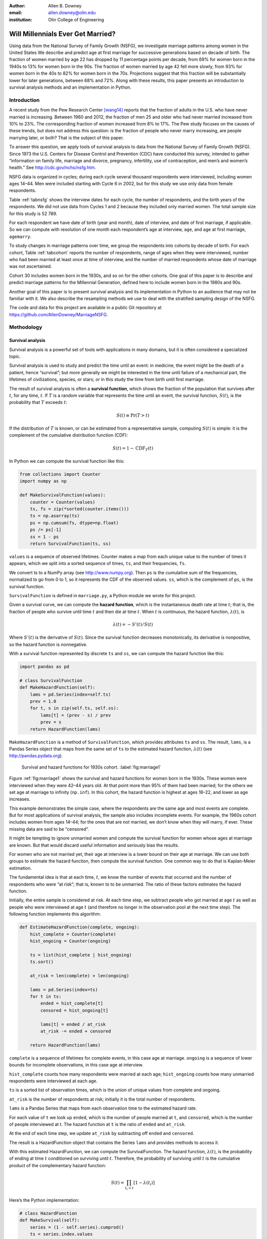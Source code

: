 :author: Allen B. Downey
:email: allen.downey@olin.edu
:institution: Olin College of Engineering

------------------------------------------------
Will Millennials Ever Get Married?
------------------------------------------------

.. class:: abstract

   Using data from the National Survey of Family Growth (NSFG), 
   we investigate marriage patterns among women in the United States
   We describe and predict age at
   first marriage for successive generations based on decade of
   birth. The fraction of women married by age 22 has dropped by 11
   percentage points per decade, from 69% for women born in the 1940s
   to 13% for women born in the 90s.  The fraction of women married by
   age 42 fell more slowly, from 93% for women born in the 40s to 82%
   for women born in the 70s.  Projections suggest that this
   fraction will be substantially lower for later generations, between
   68% and 72%.  Along with these results, this paper presents an
   introduction to survival analysis methods and an implementation
   in Python.

.. class:: keywords
   Survival analysis, marriage patterns, Python.

Introduction
============

A recent study from the Pew Research Center [wang14]_ reports that the
fraction of adults in the U.S. who have never married is
increasing. Between 1960 and 2012, the fraction of men 25 and older
who had never married increased from 10% to 23%.  The corresponding
fraction of women increased from 8% to 17%.  The Pew study focuses on
the causes of these trends, but does not address this question: is the
fraction of people who never marry increasing, are people marrying
later, or both? That is the subject of this paper.

To answer this question, we apply tools of survival analysis to data
from the National Survey of Family Growth (NSFG). Since 1973 the
U.S. Centers for Disease Control and Prevention (CDC) have conducted
this survey, intended to gather “information on family life, marriage
and divorce, pregnancy, infertility, use of contraception, and men’s and
women’s health.” See `<http://cdc.gov/nchs/nsfg.htm>`_.

NSFG data is organized in cycles; during each cycle several thousand
respondents were interviewed, including women ages 14–44. Men were
included starting with Cycle 6 in 2002, but for this study we use only
data from female respondents.

Table :ref:`tabnsfg` shows the interview dates for each cycle, the number of
respondents, and the birth years of the respondents. We did not use data
from Cycles 1 and 2 because they included only married women. The total
sample size for this study is 52 789.

.. raw:: latex

	 \begin{table}[h]
	 \centering
	 \begin{tabular}{c|c|r|c}
	 Cycle & Interview & Number of    & Birth \\
	       & dates     & respondents  & years \\
	 \hline
	 3 &  1982--83 & 7 969 & 1937--68 \\
	 4 &  1988--88 & 8 450 & 1943--73 \\
	 5 &  1995 & 10 847 & 1950--80 \\
	 6 &  2002--03 & 7 643 & 1957--88 \\
	 7 &  2006--10 & 12 279 & 1961--95 \\
	 8 &  2011--13 & 5 601 & 1966--98 \\
	 \end{tabular}
	 \caption{NSFG Survey Cycles}
	 \label{tabnsfg}
	 \end{table}


For each respondent we have date of birth (year and month), date of
interview, and date of first marriage, if applicable. So we can compute
with resolution of one month each respondent’s age at interview, ``age``, and
age at first marriage, ``agemarry``.

To study changes in marriage patterns over time, we group the
respondents into cohorts by decade of birth. For each cohort,
Table :ref:`tabcohort` reports the number of respondents, range of ages
when they were interviewed, number who had been married at least once at
time of interview, and the number of married respondents whose date of
marriage was not ascertained.

Cohort 30 includes women born in the 1930s, and so on for the other
cohorts. One goal of this paper is to describe and predict marriage
patterns for the Millennial Generation, defined here to include
women born in the 1980s and 90s.

Another goal of this paper is to present survival analysis and its
implementation in Python to an audience that may not be familiar with
it.  We also describe the resampling methods
we use to deal with the stratified sampling design of the NSFG.

The code and data for this project are
available in a public Git repository at
`<https://github.com/AllenDowney/MarriageNSFG>`_.

.. raw:: latex

	 \begin{table}[ht]
	 \centering
	 \begin{tabular}{c|r|c|r|r}
	 Cohort & Number of    & Age at     & Number  & Number with \\
	        & respondents  & interview  & married & missing data \\
	 \hline
	 30 & 325 & 42--44 & 310 & 0 \\
	 40 & 3 608 & 32--44 & 3275 & 0 \\
	 50 & 10 631 & 22--44 & 8658 & 10 \\
	 60 & 14 484 & 15--44 & 8421 & 27 \\
	 70 & 12 083 & 14--43 & 5908 & 25 \\
	 80 & 8 536 & 14--33 & 2203 & 8 \\
	 90 & 3 122 & 15--23 & 93 & 0 \\
	 \end{tabular}
	 \caption{NSFG Birth Cohorts}
	 \label{tabcohort}
	 \end{table}



Methodology
===========

Survival analysis
-----------------

Survival analysis is a powerful set of tools with applications in many
domains, but it is often considered a specialized topic.

Survival analysis is used to study and predict the time until an event:
in medicine, the event might be the death of a patient, hence
“survival”; but more generally we might be interested in the time until
failure of a mechanical part, the lifetimes of civilizations, species,
or stars; or in this study the time from birth until first marriage.

The result of survival analysis is often a **survival function**,
which shows the fraction of the population that survives after
:math:`t`, for any time, :math:`t`. If :math:`T` is a random variable
that represents the time until an event, the survival function,
:math:`S(t)`, is the probability that :math:`T` exceeds :math:`t`:

.. math:: S(t) \equiv \mathrm{Pr}(T > t)

If the distribution of :math:`T` is known, or can be estimated from a
representative sample, computing :math:`S(t)` is simple: it is the
complement of the cumulative distribution function (CDF):

.. math:: S(t) = 1 - \mathrm{CDF}_T(t)

In Python we can compute the survival function like this:

.. code-block:: python

    from collections import Counter
    import numpy as np

    def MakeSurvivalFunction(values):
        counter = Counter(values)
        ts, fs = zip(*sorted(counter.items()))
        ts = np.asarray(ts)
        ps = np.cumsum(fs, dtype=np.float)
        ps /= ps[-1]
        ss = 1 - ps
        return SurvivalFunction(ts, ss)

``values`` is a sequence of observed lifetimes. Counter makes a map from
each unique value to the number of times it appears, which we split into
a sorted sequence of times, ``ts``, and their frequencies, ``fs``.

We convert ts to a NumPy array (see `<http://www.numpy.org>`_). Then ``ps`` is
the cumulative sum of the frequencies, normalized to go from 0 to 1, so
it represents the CDF of the observed values. ``ss``, which is the
complement of ``ps``, is the survival function.

``SurvivalFunction`` is defined in ``marriage.py``, a Python module we
wrote for this project. 

Given a survival curve, we can compute the **hazard function**, which is
the instantaneous death rate at time :math:`t`; that is, the fraction of
people who survive until time :math:`t` and then die at time :math:`t`.
When :math:`t` is continuous, the hazard function, :math:`\lambda(t)`,
is

.. math:: \lambda(t) = -S'(t) / S(t)

Where :math:`S'(t)` is the derivative of :math:`S(t)`. Since the
survival function decreases monotonically, its derivative is
nonpositive, so the hazard function is nonnegative.

.. raw:: latex

    \pagebreak

With a survival function represented by discrete ``ts`` and ``ss``, we can
compute the hazard function like this:

.. code-block:: python

    import pandas as pd

    # class SurvivalFunction
    def MakeHazardFunction(self):
        lams = pd.Series(index=self.ts)
        prev = 1.0
        for t, s in zip(self.ts, self.ss):
            lams[t] = (prev - s) / prev
            prev = s
        return HazardFunction(lams)

``MakeHazardFunction`` is a method of ``SurvivalFunction``, which provides
attributes ``ts`` and ``ss``. The result, ``lams``, is a Pandas Series object
that maps from the same set of ``ts`` to the estimated hazard function,
:math:`\lambda(t)` (see `<http://pandas.pydata.org>`_).

.. figure:: marriage1

	    Survival and hazard functions for 1930s cohort.  :label:`fig:marriage1`

Figure :ref:`fig:marriage1` shows the survival and hazard functions
for women born in the 1930s. These women were interviewed when they
were 42–44 years old. At that point more than 95% of them had been
married; for the others we set age at marriage to infinity
(``np.inf``). In this cohort, the hazard function is highest at ages
18–22, and lower as age increases.

This example demonstrates the simple case, where the respondents are the
same age and most events are complete. But for most applications of
survival analysis, the sample also includes incomplete events. For
example, the 1960s cohort includes women from ages 14–44; for the ones
that are not married, we don’t know when they will marry, if ever. These
missing data are said to be “censored”.

It might be tempting to ignore unmarried women and compute the survival
function for women whose ages at marriage are known. But that would
discard useful information and seriously bias the results.

For women who are not married yet, their age at interview is a lower
bound on their age at marriage. We can use both groups to estimate the
hazard function, then compute the survival function. One common way to
do that is Kaplan-Meier estimation.

The fundamental idea is that at each time, :math:`t`, we know the number
of events that occurred and the number of respondents who were “at
risk”; that is, known to to be unmarried. The ratio of these factors
estimates the hazard function.

Initially, the entire sample is considered at risk. At each time step,
we subtract people who got married at age :math:`t` as well as people
who were interviewed at age :math:`t` (and therefore no longer in the
observation pool at the next time step). The following function
implements this algorithm:

.. code-block:: python

    def EstimateHazardFunction(complete, ongoing):
        hist_complete = Counter(complete)
        hist_ongoing = Counter(ongoing)

        ts = list(hist_complete | hist_ongoing)
        ts.sort()

        at_risk = len(complete) + len(ongoing)

        lams = pd.Series(index=ts)
        for t in ts:
            ended = hist_complete[t]
            censored = hist_ongoing[t]

            lams[t] = ended / at_risk
            at_risk -= ended + censored

        return HazardFunction(lams)

``complete`` is a sequence of lifetimes for complete events, in this case
age at marriage. ``ongoing`` is a sequence of lower bounds for incomplete
observations, in this case age at interview.

``hist_complete`` counts how many respondents were married at each age;
``hist_ongoing`` counts how many unmarried respondents were interviewed
at each age.

``ts`` is a sorted list of observation times, which is the union of unique
values from complete and ongoing.

``at_risk`` is the number of respondents at risk; initially it is the
total number of respondents.

``lams`` is a Pandas Series that maps from each observation time to the
estimated hazard rate.

For each value of ``t`` we look up ``ended``, which is the number of people
married at ``t``, and ``censored``, which is the number of people interviewed at
t. The hazard function at ``t`` is the ratio of ``ended`` and ``at_risk``.

At the end of each time step, we update ``at_risk`` by
subtracting off ``ended`` and ``censored``.

The result is a HazardFunction object that contains the Series ``lams`` and
provides methods to access it.

With this estimated HazardFunction, we can compute the SurvivalFunction.
The hazard function, :math:`\lambda(t)`, is the probability of ending at
time :math:`t` conditioned on surviving until :math:`t`. Therefore, the
probability of surviving until :math:`t` is the cumulative product of
the complementary hazard function:

.. math:: S(t) = \prod_{t_i < t} \left[1 - \lambda(t_i)\right]

Here’s the Python implementation:

.. code-block:: python

    # class HazardFunction
    def MakeSurvival(self):
        series = (1 - self.series).cumprod()
        ts = series.index.values
        ss = series.values
        return SurvivalFunction(ts, ss)

We wrote our own implementation of these methods in order to demonstrate
the methodology, and also to make them work efficiently with the
resampling methods described in the next section. But Kaplan-Meier
estimation and other survival analysis algorithms are also available
in a Python package called Lifelines (see
`<http://lifelines.readthedocs.org>`_).

Resampling
----------

The NSFG is intended to be representative of the adult U.S. population,
but it uses stratified sampling to systematically oversample certain
subpopulations, including teenagers and racial minorities. Our analysis
takes this design into account to generate results that are
representative of the population.

As an example of stratified sampling, suppose there are 10 000 people in
the population you are studying, and you sample 100. Each person in the
sample represents 100 people in the population, so each respondent has
the same “sampling weight”.

Now suppose there are two subgroups, a minority of 1 000 people and a
majority of 9 000. A sample of 100 people will have 10 members of the
minority group, on average, which might not be enough for reliable
statistical inference.

In a stratified sample, you might survey 40 people from the minority
group and only 60 from the majority group. This design improves some
statistical properties of the sample, but it changes the weight
associated with each respondent. Each of the 40 minorities represents
:math:`1000 / 40 = 25` people in the population, while each of the 60
others represents :math:`9000 / 60 = 150` people. In general,
respondents from oversampled groups have lower weights.

The NSFG includes a computed weight for each respondent, which indicates
how many people in the U.S. population she represents. Some statistical
methods, like regression, can be extended to take these weights into
account, but in general it is not easy.

However, bootstrapping provides a simple and effective approach. The
idea behind bootstrapping is to use the actual sample as a model of the
population, then simulate the results of additional experiments by
drawing new samples (with replacement) from the actual sample.

.. raw:: latex

    \pagebreak

With stratified sampling, we can modify the bootstrap process to take
sampling weights into account. The following function performs weighted
resampling on the NSFG data:

.. code-block:: python

    import thinkstats2

    def ResampleRowsWeighted(df):
        weights = df.finalwgt
        cdf = thinkstats2.Cdf(dict(weights))
        indices = cdf.Sample(len(weights))
        sample = df.loc[indices]
        return sample

``df`` is a Pandas DataFrame with one row per respondent; it includes
a column that contains sampling weights, called ``finalwgt``.

``weights`` is a Series that maps from respondent index to sampling weight.
``cdf`` represents a cumulative distribution function that maps from each
index to its cumulative probability. The Cdf class is provided by
``thinkstats2.py``, a module that accompanies the second edition of
*Think Stats* [downey14]_.  We use it here because it provides an
efficient implementation of random sampling from an arbitrary
distribution.

``Sample`` generates a random sample of indices based on the sampling
weights. The return value, ``sample``, is a Pandas DataFrame that contains
the selected rows. Since the sample is generated with replacement, some
respondents might appear more than once; others might not appear at all.

After resampling, we jitter the data by adding Gaussian noise (mean 0,
standard deviation 1 year) to each respondent's age at interview and age
at marriage. Jittering contributes some smoothing, which makes the
figures easier to interpret, and some robustness, making the results
less prone to the effect of a small number of idiosyncratic data points.

Jittering also makes sense in the context of bootstrapping.  Each respondent
in the sample represents several thousand people in the population; it
is reasonable to assume that there is variation within each represented
subgroup.

Finally, we discretize age at interview and age at marriage, rounding
down to integer values.

Results
=======

.. figure:: marriage2

	    Survival functions by birth cohort.  :label:`fig:marriage2`

Figure :ref:`fig:marriage2` shows the estimated survival curve for each
cohort (we omit the 1930s cohort because it only includes people born
after 1936, so it is not representative of the decade). The
lines show the median of 101 resampling runs; the gray regions show 90%
confidence intervals.

Two trends are apparent in this figure: women are getting married later,
and the fraction of women who remain unmarried is increasing.

Table :ref:`tab:cohorts2` shows the percentage of married women in each
cohort at ages 22, 32, and 42 (which are the last observed ages for
cohorts 90, 80, and 70).

.. raw:: latex

	 \begin{table}[ht]
	 \centering
	 \begin{tabular}{c|r|r|r}
	 Cohort & \multicolumn{3}{c}{\% married by age} \\
	 & 22  & 32  & 42 \\
	 \hline
	 40 & 69 & 90 & 92 \\
	 50 & 57 & 85 & 90 \\
	 60 & 41 & 79 & 87 \\
	 70 & 32 & 75 & 82 \\
	 80 & 23 & 60 & -- \\
	 90 & 13 & -- & -- \\
	 \end{tabular}
	 \caption{Marriage rates by birth cohort and age.}
	 \label{tab:cohorts2}
	 \end{table}



Two features of this data are striking:

-  By age 22, only 13% of the 90s cohort have been married, contrasted
   with 69% of the 40s cohort. Between these cohorts, the fraction of
   women married by age 22 dropped more than 11 percentage points
   per decade.

-  By age 32, only 60% of the 80s cohort is married, and their survival
   curve seems to have gone flat. In this cohort, 259 were at risk at
   age 30, and only 9 were married that year; 155 were at risk at age
   31, and none were married; 63 were are risk at age 32, and again none
   were married. These low hazard rates are strange, but they are based
   on sample sizes large enough that it is hard to dismiss them.

Projection
----------

Predicting these kinds of social trends is nearly futile. We can use
current trends to generate projections, but in general there is no
way to know which trends will continue and which will decrease or
reverse.

As we saw in
the previous section, the 80s cohort seems to be on strike, with
unprecedented low marriage rates in their early thirties. Visual
extrapolation of their survival curve suggests that 40% of them will
remain unmarried, more than double the fraction of previous generations.

At the same time the number of women getting married at ages
35–45 has been increasing for several generations, so we might expect
that trend to continue. In that case the gap between the 80s and 70s
cohorts would close.

These prediction methods provide a rough upper and lower bound on what
we might expect. A middle ground is to assume that the hazard function
from the previous generation will apply to the next.

This method predicts higher marriage rates than extrapolating the
survival curves because it takes into account the structure of the
model: because fewer women married young, more are at risk at later
ages, so we expect more late marriages.

To make these projections, we extend
each HazardFunction using data from the previous cohort:

.. code-block:: python

    # class HazardFunction
    def Extend(self, other):
        last_t = self.series.index[-1]
        other_ts = other.series.index
        hs = other.series[other_ts > last_t]
        self.series = pd.concat([self.series, hs])

Then we convert the extended hazard functions to survival functions
using ``HazardFunction.MakeSurvival``.

.. figure:: marriage3

	    Survival functions with projections.  :label:`fig:marriage3`

Figure :ref:`fig:marriage3` shows the results. Again, the gray regions
show 90% confidence intervals. For the 80s cohort, the median
projection is that 72% will marry by age 42, down from 82% in the
previous cohort.

For the 90s cohort, the median projection is that only 68% will marry
by age 42. This projection assumes that this cohort will also go on a
“marriage strike” in their early thirties, but this event might not be
repeated.


.. raw:: latex

    \newpage


Discussion
==========

The previous section addresses the title question of this paper,
"Will Millennials Ever Get Married?"  Our projections suggest
that the fraction still unmarried at age 42 will be
higher than in previous generations, by about 10 percentage
points, unless there is a substantial increase in the hazard rate
after age 30.

We also investigate how much of the change in marriage rates is
driven by two factors: people getting married later, or never getting
married at all.  Up through the 70s cohort, people were getting married
later, but the fraction who never married was increasing only slowly.
Among Millennials (women born in the 80s and 90s),
the fraction of people marrying young is continuing to fall, but
we also see indications that the fraction of people who never
marry is increasing more quickly.


Future work
===========

This work is preliminary, and there are many avenues for future
investigation:

-  The NSFG includes data from male respondents, starting with Cycle 6
   in 2002. We plan to repeat our analysis for these men.

-  There are many subgroups in the U.S. that would be interesting to
   explore, including different regions, education and income levels,
   racial and religious groups.

-  We have data from the Canadian General Social Survey, which will
   allow us to compare marriage patterns between countries (see
   `<http://tinyurl.com/canadagss>`_).

-  We are interested in finding similar data from other countries.

Acknowledgment
==============

Many thanks to Lindsey Vanderlyn for help with data acquisition,
preparation, and analysis.  And thanks to the SciPy reviewers who
made many helpful suggestions.



References
----------

.. [downey14] Allen Downey, *Think Stats: Exploratory Data Analysis*,
	      2nd edition, O’Reilly Media, October 2014. `<http://thinkstats2.com>`_

.. [wang14] Wendy Wang and Kim Parker, “Record Share of Americans Have Never
	    Married”, Washington D.C.: Pew Research Center’s Social and Demographic
	    Trends project, September 2014. `<http://tinyurl.com/wang14pew>`_
